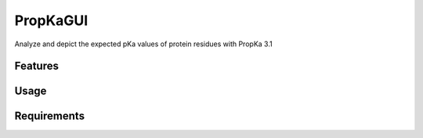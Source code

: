 =========
PropKaGUI
=========

.. image:: https://img.shields.io/github/release/insilichem/plume_propkagui.svg
    :target: https://github.com/insilichem/plume_propkagui

.. image:: https://img.shields.io/github/issues/insilichem/plume_propkagui.svg
    :target: https://github.com/insilichem/plume_propkagui/issues

Analyze and depict the expected pKa values of protein residues with PropKa 3.1

Features
========

Usage
=====

Requirements
============